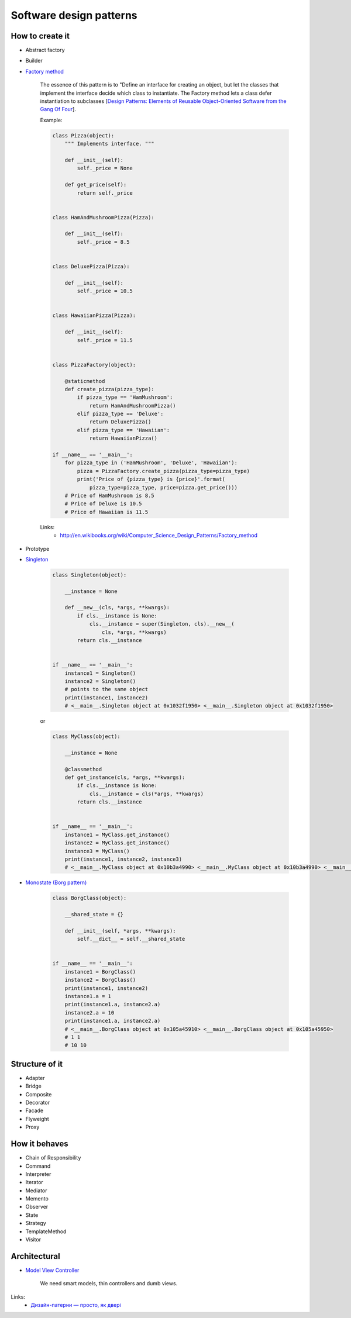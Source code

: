 Software design patterns
========================

How to create it
----------------

- Abstract factory
- Builder
- `Factory method <http://en.wikipedia.org/wiki/Factory_method_pattern>`__

    The essence of this pattern is to "Define an interface for creating an object, but let the classes that implement the interface decide which class to instantiate. The Factory method lets a class defer instantiation to subclasses [`Design Patterns: Elements of Reusable Object-Oriented Software from the Gang Of Four <http://en.wikipedia.org/wiki/Design_Patterns>`__].

    Example:

    .. code-block:: python

        class Pizza(object):
            """ Implements interface. """

            def __init__(self):
                self._price = None

            def get_price(self):
                return self._price


        class HamAndMushroomPizza(Pizza):

            def __init__(self):
                self._price = 8.5


        class DeluxePizza(Pizza):

            def __init__(self):
                self._price = 10.5


        class HawaiianPizza(Pizza):

            def __init__(self):
                self._price = 11.5


        class PizzaFactory(object):

            @staticmethod
            def create_pizza(pizza_type):
                if pizza_type == 'HamMushroom':
                    return HamAndMushroomPizza()
                elif pizza_type == 'Deluxe':
                    return DeluxePizza()
                elif pizza_type == 'Hawaiian':
                    return HawaiianPizza()

        if __name__ == '__main__':
            for pizza_type in ('HamMushroom', 'Deluxe', 'Hawaiian'):
                pizza = PizzaFactory.create_pizza(pizza_type=pizza_type)
                print('Price of {pizza_type} is {price}'.format(
                    pizza_type=pizza_type, price=pizza.get_price()))
            # Price of HamMushroom is 8.5
            # Price of Deluxe is 10.5
            # Price of Hawaiian is 11.5

    Links:
        - http://en.wikibooks.org/wiki/Computer_Science_Design_Patterns/Factory_method

- Prototype
- `Singleton <http://en.wikipedia.org/wiki/Singleton_pattern>`__

    .. code-block:: python

        class Singleton(object):

            __instance = None

            def __new__(cls, *args, **kwargs):
                if cls.__instance is None:
                    cls.__instance = super(Singleton, cls).__new__(
                        cls, *args, **kwargs)
                return cls.__instance


        if __name__ == '__main__':
            instance1 = Singleton()
            instance2 = Singleton()
            # points to the same object
            print(instance1, instance2)
            # <__main__.Singleton object at 0x1032f1950> <__main__.Singleton object at 0x1032f1950>

    or

    .. code-block:: python

        class MyClass(object):

            __instance = None

            @classmethod
            def get_instance(cls, *args, **kwargs):
                if cls.__instance is None:
                    cls.__instance = cls(*args, **kwargs)
                return cls.__instance


        if __name__ == '__main__':
            instance1 = MyClass.get_instance()
            instance2 = MyClass.get_instance()
            instance3 = MyClass()
            print(instance1, instance2, instance3)
            # <__main__.MyClass object at 0x10b3a4990> <__main__.MyClass object at 0x10b3a4990> <__main__.MyClass object at 0x10b3a49d0>

- `Monostate (Borg pattern) <http://placidrage.bitbucket.org/0-computer/0-software-engineer/0-design-patterns/0-monostate/index.html>`__

    .. code-block:: python

        class BorgClass(object):

            __shared_state = {}

            def __init__(self, *args, **kwargs):
                self.__dict__ = self.__shared_state


        if __name__ == '__main__':
            instance1 = BorgClass()
            instance2 = BorgClass()
            print(instance1, instance2)
            instance1.a = 1
            print(instance1.a, instance2.a)
            instance2.a = 10
            print(instance1.a, instance2.a)
            # <__main__.BorgClass object at 0x105a45910> <__main__.BorgClass object at 0x105a45950>
            # 1 1
            # 10 10

Structure of it
---------------

- Adapter
- Bridge
- Composite
- Decorator
- Facade
- Flyweight
- Proxy

How it behaves
--------------

- Chain of Responsibility
- Command
- Interpreter
- Iterator
- Mediator
- Memento
- Observer
- State
- Strategy
- TemplateMethod
- Visitor

Architectural
-------------

- `Model View Controller <http://en.wikipedia.org/wiki/Model%E2%80%93view%E2%80%93controller>`__

    We need smart models, thin controllers and dumb views.

Links:
    - `Дизайн-патерни — просто, як двері <http://designpatterns.andriybuday.com/>`__

.. info::
    :tags: Software development
    :place: Kyiv, Ukraine
